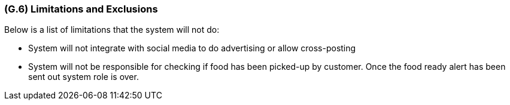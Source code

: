 [#g6,reftext=G.6]
=== (G.6) Limitations and Exclusions

ifdef::env-draft[]
TIP: _Aspects that the system need not address. It states what the system will not do. This chapter addresses a key quality attribute of good requirements: the requirements must be delimited (or “scoped”). <<g6>> is not, however, the place for an analysis of risks and obstacles, which pertain to the project rather than the goals and correspondingly appears in chapter <<p6>>._  <<BM22>>
endif::[]

Below is a list of limitations that the system will not do:

* System will not integrate with social media to do advertising or allow cross-posting

* System will not be responsible for checking if food has been picked-up by customer. Once the food ready alert has been sent out system role is over.


